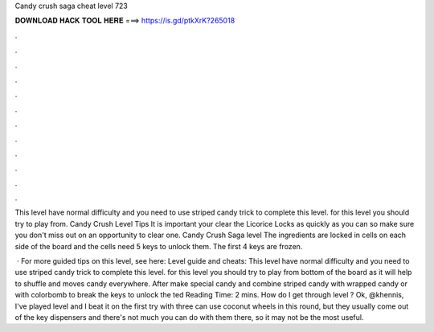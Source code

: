 Candy crush saga cheat level 723



𝐃𝐎𝐖𝐍𝐋𝐎𝐀𝐃 𝐇𝐀𝐂𝐊 𝐓𝐎𝐎𝐋 𝐇𝐄𝐑𝐄 ===> https://is.gd/ptkXrK?265018



.



.



.



.



.



.



.



.



.



.



.



.

This level have normal difficulty and you need to use striped candy trick to complete this level. for this level you should try to play from. Candy Crush Level Tips It is important your clear the Licorice Locks as quickly as you can so make sure you don't miss out on an opportunity to clear one. Candy Crush Saga level The ingredients are locked in cells on each side of the board and the cells need 5 keys to unlock them. The first 4 keys are frozen.

 · For more guided tips on this level, see here:  Level guide and cheats: This level have normal difficulty and you need to use striped candy trick to complete this level. for this level you should try to play from bottom of the board as it will help to shuffle and moves candy everywhere. After make special candy and combine striped candy with wrapped candy or with colorbomb to break the keys to unlock the ted Reading Time: 2 mins. How do I get through level ? Ok, @khennis, I've played level and I beat it on the first try with three  can use coconut wheels in this round, but they usually come out of the key dispensers and there's not much you can do with them there, so it may not be the most useful.

